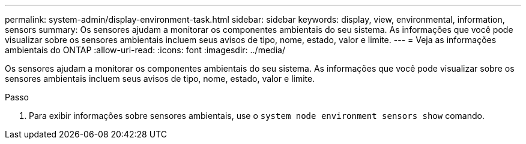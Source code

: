 ---
permalink: system-admin/display-environment-task.html 
sidebar: sidebar 
keywords: display, view, environmental, information, sensors 
summary: Os sensores ajudam a monitorar os componentes ambientais do seu sistema. As informações que você pode visualizar sobre os sensores ambientais incluem seus avisos de tipo, nome, estado, valor e limite. 
---
= Veja as informações ambientais do ONTAP
:allow-uri-read: 
:icons: font
:imagesdir: ../media/


[role="lead"]
Os sensores ajudam a monitorar os componentes ambientais do seu sistema. As informações que você pode visualizar sobre os sensores ambientais incluem seus avisos de tipo, nome, estado, valor e limite.

.Passo
. Para exibir informações sobre sensores ambientais, use o `system node environment sensors show` comando.

